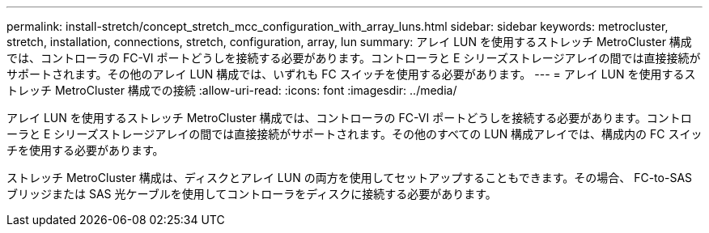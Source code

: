 ---
permalink: install-stretch/concept_stretch_mcc_configuration_with_array_luns.html 
sidebar: sidebar 
keywords: metrocluster, stretch, installation, connections, stretch, configuration, array, lun 
summary: アレイ LUN を使用するストレッチ MetroCluster 構成では、コントローラの FC-VI ポートどうしを接続する必要があります。コントローラと E シリーズストレージアレイの間では直接接続がサポートされます。その他のアレイ LUN 構成では、いずれも FC スイッチを使用する必要があります。 
---
= アレイ LUN を使用するストレッチ MetroCluster 構成での接続
:allow-uri-read: 
:icons: font
:imagesdir: ../media/


[role="lead"]
アレイ LUN を使用するストレッチ MetroCluster 構成では、コントローラの FC-VI ポートどうしを接続する必要があります。コントローラと E シリーズストレージアレイの間では直接接続がサポートされます。その他のすべての LUN 構成アレイでは、構成内の FC スイッチを使用する必要があります。

ストレッチ MetroCluster 構成は、ディスクとアレイ LUN の両方を使用してセットアップすることもできます。その場合、 FC-to-SAS ブリッジまたは SAS 光ケーブルを使用してコントローラをディスクに接続する必要があります。
